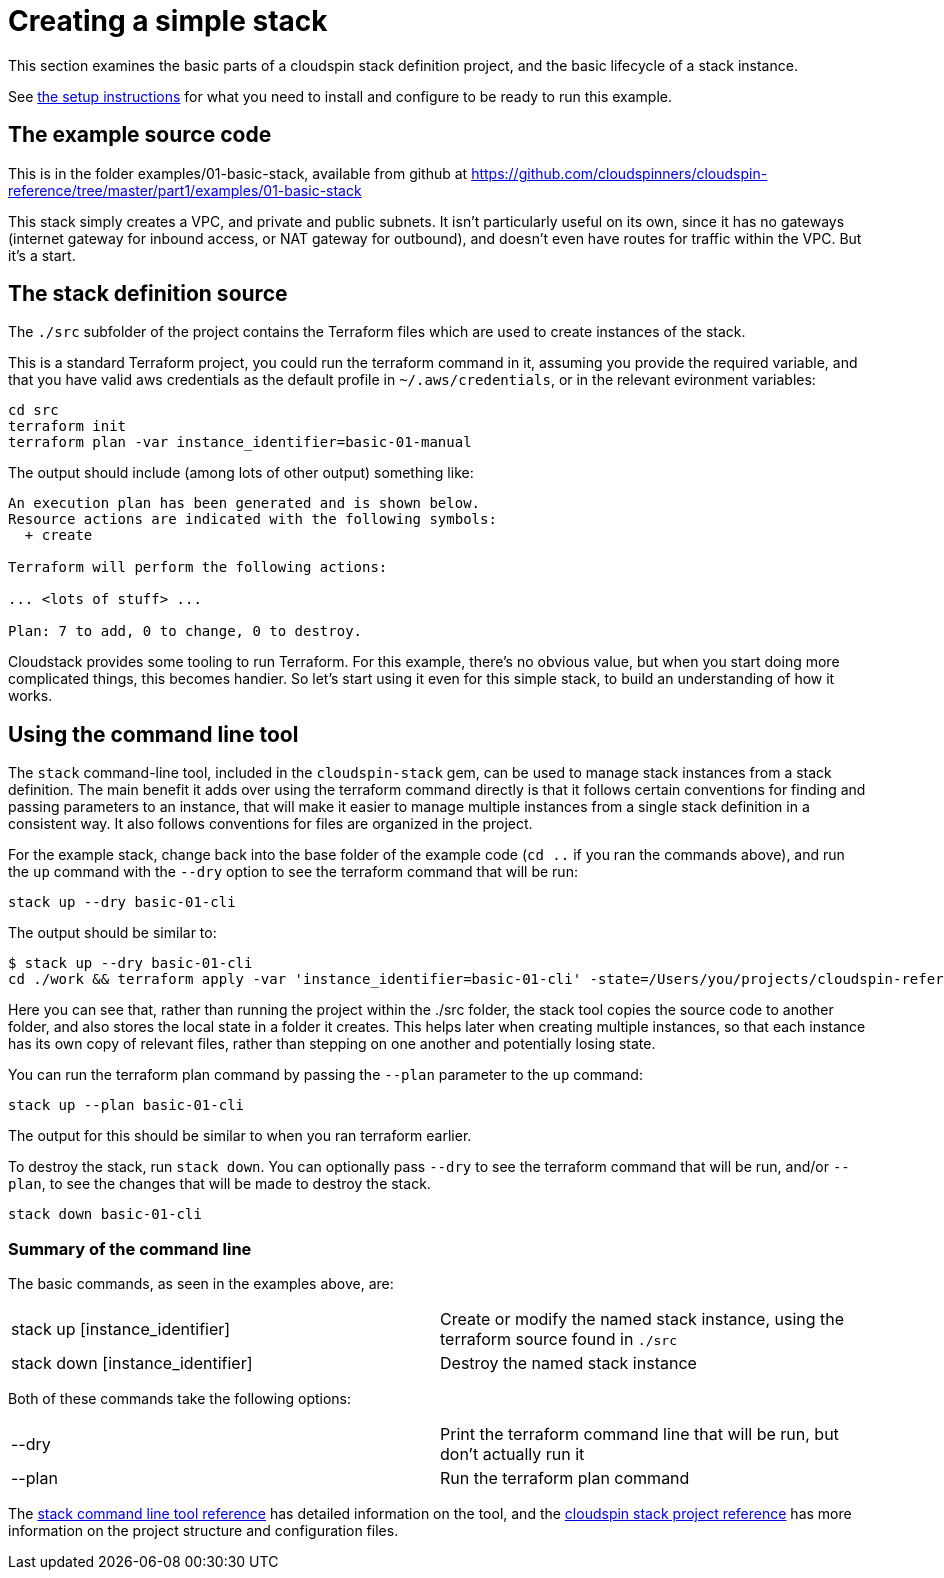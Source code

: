 :source-highlighter: pygments

# Creating a simple stack

This section examines the basic parts of a cloudspin stack definition project, and the basic lifecycle of a stack instance.

See link:examples-setup.adoc[the setup instructions] for what you need to install and configure to be ready to run this example.

## The example source code

This is in the folder examples/01-basic-stack, available from github at https://github.com/cloudspinners/cloudspin-reference/tree/master/part1/examples/01-basic-stack

This stack simply creates a VPC, and private and public subnets. It isn't particularly useful on its own, since it has no gateways (internet gateway for inbound access, or NAT gateway for outbound), and doesn't even have routes for traffic within the VPC. But it's a start.


## The stack definition source

The `./src` subfolder of the project contains the Terraform files which are used to create instances of the stack.

This is a standard Terraform project, you could run the terraform command in it, assuming you provide the required variable, and that you have valid aws credentials as the default profile in `~/.aws/credentials`, or in the relevant evironment variables:


[source,console]
----
cd src
terraform init
terraform plan -var instance_identifier=basic-01-manual
----

The output should include (among lots of other output) something like:

[source,console]
----
An execution plan has been generated and is shown below.
Resource actions are indicated with the following symbols:
  + create

Terraform will perform the following actions:

... <lots of stuff> ...

Plan: 7 to add, 0 to change, 0 to destroy.
----

Cloudstack provides some tooling to run Terraform. For this example, there's no obvious value, but when you start doing more complicated things, this becomes handier. So let's start using it even for this simple stack, to build an understanding of how it works.


## Using the command line tool

The `stack` command-line tool, included in the `cloudspin-stack` gem, can be used to manage stack instances from a stack definition. The main benefit it adds over using the terraform command directly is that it follows certain conventions for finding and passing parameters to an instance, that will make it easier to manage multiple instances from a single stack definition in a consistent way. It also follows conventions for files are organized in the project.

For the example stack, change back into the base folder of the example code (`cd ..` if you ran the commands above), and run the `up` command with the `--dry` option to see the terraform command that will be run:

[source,console]
----
stack up --dry basic-01-cli
----

The output should be similar to:

[source,console]
----
$ stack up --dry basic-01-cli
cd ./work && terraform apply -var 'instance_identifier=basic-01-cli' -state=/Users/you/projects/cloudspin-reference/part1/examples/01-basic-stack/state/stack-basic-01-cli.tfstate
----

Here you can see that, rather than running the project within the ./src folder, the stack tool copies the source code to another folder, and also stores the local state in a folder it creates. This helps later when creating multiple instances, so that each instance has its own copy of relevant files, rather than stepping on one another and potentially losing state.

You can run the terraform plan command by passing the `--plan` parameter to the `up` command:

[source,console]
----
stack up --plan basic-01-cli
----

The output for this should be similar to when you ran terraform earlier.

To destroy the stack, run `stack down`. You can optionally pass `--dry` to see the terraform command that will be run, and/or `--plan`, to see the changes that will be made to destroy the stack.

[source,console]
----
stack down basic-01-cli
----

### Summary of the command line

The basic commands, as seen in the examples above, are:

|===
| stack up [instance_identifier] | Create or modify the named stack instance, using the terraform source found in `./src`
| stack down [instance_identifier] | Destroy the named stack instance
|===

Both of these commands take the following options:

|===
| --dry | Print the terraform command line that will be run, but don't actually run it
| --plan | Run the terraform plan command
|===


The link:../reference/stack-command-line.adoc[stack command line tool reference] has detailed information on the tool, and the link:../reference/cloudspin-project-structure.adoc[cloudspin stack project reference] has more information on the project structure and configuration files.

